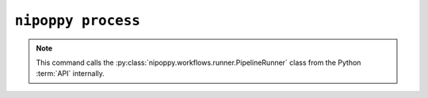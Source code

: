 ``nipoppy process``
===================

.. note::
   This command calls the :py:class:`nipoppy.workflows.runner.PipelineRunner` class from the Python :term:`API` internally.

.. click:: nipoppy.cli.cli:process
   :prog: nipoppy process
